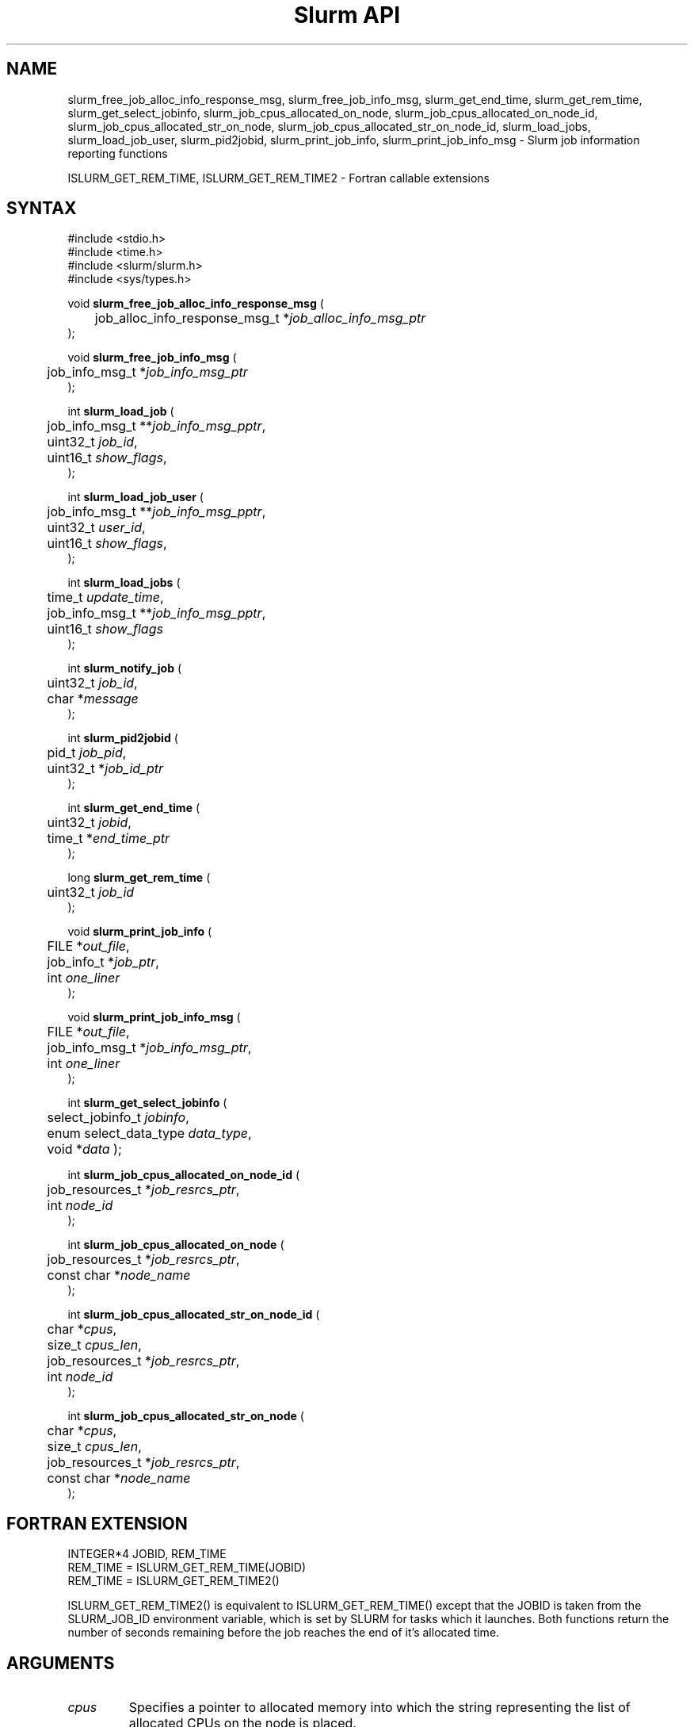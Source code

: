 .TH "Slurm API" "3" "Slurm job information reporting functions" "April 2015" "Slurm job information reporting functions"

.SH "NAME"
slurm_free_job_alloc_info_response_msg, slurm_free_job_info_msg,
slurm_get_end_time, slurm_get_rem_time, slurm_get_select_jobinfo,
slurm_job_cpus_allocated_on_node, slurm_job_cpus_allocated_on_node_id,
slurm_job_cpus_allocated_str_on_node, slurm_job_cpus_allocated_str_on_node_id,
slurm_load_jobs, slurm_load_job_user, slurm_pid2jobid,
slurm_print_job_info, slurm_print_job_info_msg
\- Slurm job information reporting functions
.LP
ISLURM_GET_REM_TIME, ISLURM_GET_REM_TIME2
\- Fortran callable extensions

.SH "SYNTAX"
.LP
#include <stdio.h>
.br
#include <time.h>
.br
#include <slurm/slurm.h>
.br
#include <sys/types.h>
.LP
void \fBslurm_free_job_alloc_info_response_msg\fR (
.br
	job_alloc_info_response_msg_t *\fIjob_alloc_info_msg_ptr\fP
.br
);
.LP
void \fBslurm_free_job_info_msg\fR (
.br
	job_info_msg_t *\fIjob_info_msg_ptr\fP
.br
);
.LP
int \fBslurm_load_job\fR (
.br
	job_info_msg_t **\fIjob_info_msg_pptr\fP,
.br
	uint32_t \fIjob_id\fP,
.br
	uint16_t \fIshow_flags\fP,
.br
);
.LP
int \fBslurm_load_job_user\fR (
.br
	job_info_msg_t **\fIjob_info_msg_pptr\fP,
.br
	uint32_t \fIuser_id\fP,
.br
	uint16_t \fIshow_flags\fP,
.br
);
.LP
int \fBslurm_load_jobs\fR (
.br
	time_t \fIupdate_time\fP,
.br
	job_info_msg_t **\fIjob_info_msg_pptr\fP,
.br
	uint16_t \fIshow_flags\fP
.br
);
.LP
int \fBslurm_notify_job\fR (
.br
	uint32_t \fIjob_id\fP,
.br
	char *\fImessage\fP
.br
);
.LP
int \fBslurm_pid2jobid\fR (
.br
	pid_t \fIjob_pid\fP,
.br
	uint32_t *\fIjob_id_ptr\fP
.br
);
.LP
int \fBslurm_get_end_time\fR (
.br
	uint32_t \fIjobid\fP,
.br
	time_t *\fIend_time_ptr\fP
.br
);
.LP
long \fBslurm_get_rem_time\fR (
.br
	uint32_t \fIjob_id\fP
.br
);
.LP
void \fBslurm_print_job_info\fR (
.br
	FILE *\fIout_file\fP,
.br
	job_info_t *\fIjob_ptr\fP,
.br
	int \fIone_liner\fP
.br
);
.LP
void \fBslurm_print_job_info_msg\fR (
.br
	FILE *\fIout_file\fP,
.br
	job_info_msg_t *\fIjob_info_msg_ptr\fP,
.br
	int \fIone_liner\fP
.br
);
.LP
int \fBslurm_get_select_jobinfo\fR (
.br
	select_jobinfo_t \fIjobinfo\fP,
.br
	enum select_data_type \fIdata_type\fP,
.br
	void *\fIdata\fP
);
.LP
int \fBslurm_job_cpus_allocated_on_node_id\fR (
.br
	job_resources_t *\fIjob_resrcs_ptr\fP,
.br
	int \fInode_id\fP
.br
);
.LP
int \fBslurm_job_cpus_allocated_on_node\fR (
.br
	job_resources_t *\fIjob_resrcs_ptr\fP,
.br
	const char *\fInode_name\fP
.br
);
.LP
int \fBslurm_job_cpus_allocated_str_on_node_id\fR (
.br
	char *\fIcpus\fP,
.br
	size_t \fIcpus_len\fP,
.br
	job_resources_t *\fIjob_resrcs_ptr\fP,
.br
	int \fInode_id\fP
.br
);
.LP
int \fBslurm_job_cpus_allocated_str_on_node\fR (
.br
	char *\fIcpus\fP,
.br
	size_t \fIcpus_len\fP,
.br
	job_resources_t *\fIjob_resrcs_ptr\fP,
.br
	const char *\fInode_name\fP
.br
);

.SH "FORTRAN EXTENSION"
.LP
INTEGER*4 JOBID, REM_TIME
.br
REM_TIME = ISLURM_GET_REM_TIME(JOBID)
.br
REM_TIME = ISLURM_GET_REM_TIME2()
.LP
ISLURM_GET_REM_TIME2() is equivalent to ISLURM_GET_REM_TIME() except
that the JOBID is taken from the SLURM_JOB_ID environment variable,
which is set by SLURM for tasks which it launches.
Both functions return the number of seconds remaining before the job
reaches the end of it's allocated time.

.SH "ARGUMENTS"
.TP
\fIcpus\fP
Specifies a pointer to allocated memory into which the string representing the
list of allocated CPUs on the node is placed.
.TP
\fIcpus_len\fP
The size in bytes of the allocated memory space pointed by \fIcpus\fP.
.TP
\fIdata_type\fP
Identifies the type of data to retrieve \fIjobinfo\fP. Note that different types of
data are associated with different computer types and different configurations.
.TP
\fIdata\fP
The data value identified with \fIdata_type\fP is returned in the location specified
by \fIdata\fP. If a type of data is requested that does not exist on a particular
computer type or configuration, \fBslurm_get_select_jobinfo\fR returns an error.
See the slurm.h header file for identification of the data types associated
with each value of \fIdata_type\fP.
.TP
\fIend_time_ptr\fP
Specified a pointer to a storage location into which the expected termination
time of a job is placed.
.TP
\fIjob_info_msg_pptr\fP
Specifies the double pointer to the structure to be created and filled with
the time of the last job update, a record count, and detailed information
about each job. Detailed job information is written to fixed sized records
and includes: ID number, name, user ID, state, assigned or requested node
names, indexes into the node table, etc. In the case of indexes into the
node table, this is an array of integers with pairs of start and end index
number into the node information records and the data is terminated with a
value of \-1. See slurm.h for full details on the data structure's contents.
.TP
\fIjob_id\fP
Specifies a slurm job id. If zero, use the SLURM_JOB_ID environment variable
to get the jobid.
.TP
\fIjob_id_ptr\fP
Specifies a pointer to a storage location into which a Slurm job id may be
placed.
.TP
\fIjob_info_msg_ptr\fP
Specifies the pointer to the structure created by \fBslurm_load_job\fR
or \fBslurm_load_jobs\fR.
.TP
\fIjobinfo\fP
Job\-specific information as constructed by Slurm's NodeSelect plugin.
This data object is returned for each job by the \fBslurm_load_job\fR or
\fBslurm_load_jobs\fR function.
.TP
\fIjob_pid\fP
Specifies a process id of some process on the current node.
.TP
\fIjob_ptr\fP
Specifies a pointer to a single job records from the \fIjob_info_msg_ptr\fP
data structure.
.TP
\fIjob_resrcs_ptr\fP
Pointer to a job_resources_t structure previously using the function
\fBslurm_load_job\fR with a \fIshow_flags\fP value of \fBSHOW_DETAIL\fP.
.TP
\fInode_id\fP
Zero origin ID of a node allocated to a job.
.TP
\fInode_name\fP
Name of a node allocated to a job.
.TP
\fIone_liner\fP
Print one record per line if non\-zero.
.TP
\fIout_file\fP
Specifies the file to print data to.
.TP
\fIshow_flags\fP
Job filtering flags, may be ORed.
Information about jobs in partitions that are configured as
hidden and partitions that the user's group is unable to utilize
are not reported by default.
The \fBSHOW_ALL\fP flag will cause information about jobs in all
partitions to be displayed.
The \fBSHOW_DETAIL\fP flag will cause detailed resource allocation information
to be reported (e.g. the could of CPUs allocated to a job on each node).
.TP
\fIupdate_time\fP
For all of the following informational calls, if update_time is equal to or
greater than the last time changes where made to that information, new
information is not returned.  Otherwise all the configuration. job, node,
or partition records are returned.
.TP
\fIuser_id\fP
ID of user we want information for.

.SH "DESCRIPTION"
.LP
\fBslurm_free_resource_allocation_response_msg\fR Free slurm resource
allocation response message.
.LP
\fBslurm_free_job_info_msg\fR Release the storage generated by the
\fBslurm_load_jobs\fR function.
.LP
\fBslurm_get_end_time\fR Returns the expected termination time of a specified
SLURM job. The time corresponds to the exhaustion of the job\'s or partition\'s
time limit. NOTE: The data is cached locally and only retrieved from the
SLURM controller once per minute.
.LP
\fBslurm_get_rem_time\fR Returns the number of seconds remaining before the
expected termination time of a specified SLURM job id. The time corresponds
to the exhaustion of the job\'s or partition\'s time limit. NOTE: The data is
cached locally and only retrieved from the SLURM controller once per minute.
.LP
\fBslurm_job_cpus_allocated_on_node\fR and
\fBslurm_job_cpus_allocated_on_node_id\fR
return the number of CPUs allocated to a job on a specific node allocated to a job.
.LP
\fBslurm_job_cpus_allocated_str_on_node\fR and
\fBslurm_job_cpus_allocated_str_on_node_id\fR return a string representing the
list of CPUs allocated to a job on a specific node allocated to a job.
.LP
\fBslurm_load_job\fR Returns a job_info_msg_t that contains an update time,
record count, and array of job_table records for some specific job ID.
.LP
\fBslurm_load_jobs\fR Returns a job_info_msg_t that contains an update time,
record count, and array of job_table records for all jobs.
.LP
\fBslurm_load_job_yser\fR Returns a job_info_msg_t that contains an update
time, record count, and array of job_table records for all jobs associated
with a specific user ID.
.LP
\fBslurm_load_job_user\fR issues RPC to get slurm information about all jobs to
be run as the specified user.
.LP
\fBslurm_notify_job\fR Sends the specified message to standard output of
the specified job ID.
.LP
\fBslurm_pid2jobid\fR Returns a Slurm job id corresponding to the supplied
local process id. This only works for processes which Slurm spawns and their
descendants.
.LP
\fBslurm_print_job_info\fR Prints the contents of the data structure
describing a single job records from the data loaded by the
\fBslurm_load_node\fR function.
.LP
\fBslurm_print_job_info_msg\fR Prints the contents of the data structure
describing all job records loaded by the \fBslurm_load_node\fR function.

.SH "RETURN VALUE"
.LP
For \fBslurm_get_rem_time\fR on success a number of seconds is returned.
For all other functions zero is returned on success.
On error, \-1 is returned, and Slurm error code is set appropriately.

.SH "ERRORS"
.LP
\fBSLURM_NO_CHANGE_IN_DATA\fR Data has not changed since \fBupdate_time\fR.
.LP
\fBSLURM_PROTOCOL_VERSION_ERROR\fR Protocol version has changed, re\-link
your code.
.LP
\fBESLURM_INVALID_JOB_ID\fR Request for information about a non\-existent job.
.LP
\fBSLURM_PROTOCOL_SOCKET_IMPL_TIMEOUT\fR Timeout in communicating with
SLURM controller.
.LP
\fBINVAL\fR Invalid function argument.

.SH "EXAMPLE"
.LP
#include <stdio.h>
.br
#include <stdlib.h>
.br
#include <slurm/slurm.h>
.br
#include <slurm/slurm_errno.h>
.br
#include <sys/types.h>
.LP
int main (int argc, char *argv[])
.br
{
.br
	int i;
.br
	job_info_msg_t	* job_buffer_ptr = NULL;
.br
	job_info_t * job_ptr;
.br
	uint32_t job_id;
.LP
	/* get and dump some job information */
.br
	if ( slurm_load_jobs ((time_t) NULL,
.br
	                      &job_buffer_ptr, SHOW_ALL) ) {
.br
		slurm_perror ("slurm_load_jobs error");
.br
		exit (1);
.br
	}
.LP
	/* The easy way to print... */
.br
	slurm_print_job_info_msg (stdout, job_buffer_ptr, 0);
.LP
	/* A harder way.. */
.br
	for (i = 0; i < job_buffer_ptr\->record_count; i++) {
.br
		job_ptr = &job_buffer_ptr\->job_array[i];
.br
		slurm_print_job_info(stdout, job_ptr, 1);
.br
	}
.LP
	/* The hardest way. */
.br
	printf ("Jobs updated at %lx, record count %d\\n",
.br
	        job_buffer_ptr\->last_update,
.br
	        job_buffer_ptr\->record_count);
.br
	for (i = 0; i < job_buffer_ptr\->record_count; i++) {
.br
		printf ("JobId=%u UserId=%u\\n",
.br
			job_buffer_ptr\->job_array[i].job_id,
.br
			job_buffer_ptr\->job_array[i].user_id);
.br
	}
.LP
	if (job_buffer_ptr\->record_count >= 1) {
.br
		uint16_t nodes;
.br
		if (slurm_get_select_jobinfo(
.br
			job_buffer_ptr\->job_array[0].select_jobinfo,
.br
			SELECT_JOBDATA_NODE_CNT,
.br
			&nodes) == SLURM_SUCCESS)
.br
			printf("JobId=%u Nodes=%u\\n",
.br
				job_buffer_ptr\->job_array[0].job_id,
.br
				nodes);
.br
	}
.LP
	slurm_free_job_info_msg (job_buffer_ptr);
.LP
	if (slurm_pid2jobid (getpid(), &job_id))
.br
		slurm_perror ("slurm_load_jobs error");
.br
	else
.br
		printf ("Slurm job id = %u\\n", job_id);
.LP
	exit (0);
.br
}

.SH "NOTES"
These functions are included in the libslurm library,
which must be linked to your process for use
(e.g. "cc \-lslurm myprog.c").
.LP
The \fIcommand\fR field in the job record will be the name of user program to
be launched by the srun or sbatch command. The field is not set when either the
salloc command is used or the sbatch command is used with the \-\-wrap option.
.LP
Some data structures contain index values to cross\-reference each other.
If the \fIshow_flags\fP argument is not set to SHOW_ALL when getting this
data, these index values will be invalid.
.LP
The \fBslurm_hostlist_\fR functions can be used to convert SLURM node list
expressions into a collection of individual node names.

.SH "COPYING"
Copyright (C) 2002\-2006 The Regents of the University of California.
Copyright (C) 2008\-2010 Lawrence Livermore National Security.
Produced at Lawrence Livermore National Laboratory (cf, DISCLAIMER).
CODE\-OCEC\-09\-009. All rights reserved.
.LP
This file is part of SLURM, a resource management program.
For details, see <http://slurm.schedmd.com/>.
.LP
SLURM is free software; you can redistribute it and/or modify it under
the terms of the GNU General Public License as published by the Free
Software Foundation; either version 2 of the License, or (at your option)
any later version.
.LP
SLURM is distributed in the hope that it will be useful, but WITHOUT ANY
WARRANTY; without even the implied warranty of MERCHANTABILITY or FITNESS
FOR A PARTICULAR PURPOSE.  See the GNU General Public License for more
details.

.SH "SEE ALSO"
.LP
\fBscontrol\fR(1), \fBsqueue\fR(1),
\fBslurm_hostlist_create\fR(3), \fBslurm_hostlist_shift\fR(3),
\fBslurm_hostlist_destroy\fR(3),
\fBslurm_allocation_lookup\fR(3),
\fBslurm_get_errno\fR(3), \fBslurm_perror\fR(3), \fBslurm_strerror\fR(3)

